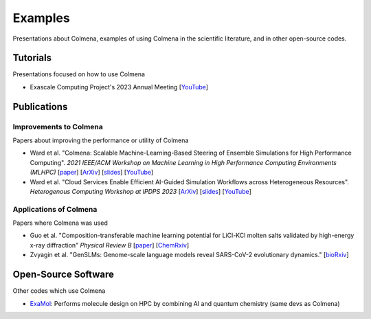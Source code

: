 Examples
========

Presentations about Colmena, examples of using Colmena in the scientific literature, and in other open-source codes.

Tutorials
---------

Presentations focused on how to use Colmena

- Exascale Computing Project's 2023 Annual Meeting [`YouTube <https://youtu.be/XiU0SI1SyRU>`_]

Publications
------------

Improvements to Colmena
+++++++++++++++++++++++

Papers about improving the performance or utility of Colmena

- Ward et al. "Colmena: Scalable Machine-Learning-Based Steering of Ensemble Simulations for High Performance Computing".
  *2021 IEEE/ACM Workshop on Machine Learning in High Performance Computing Environments (MLHPC)*
  [`paper <https://doi.org/10.1109/MLHPC54614.2021.00007>`_]
  [`ArXiv <https://arxiv.org/abs/2110.02827>`_]
  [`slides <https://www.researchgate.net/publication/357777568>`_]
  [`YouTube <https://youtu.be/-3KnbJcm-tQ>`_]
- Ward et al. "Cloud Services Enable Efficient AI-Guided Simulation Workflows across Heterogeneous Resources".
  *Heterogenous Computing Workshop at IPDPS 2023*
  [`ArXiv <https://arxiv.org/abs/2303.08803>`_]
  [`slides <https://www.researchgate.net/publication/371753699>`_]
  [`YouTube <https://youtu.be/KO7anZs4G48>`_]

Applications of Colmena
+++++++++++++++++++++++

Papers where Colmena was used

- Guo et al. "Composition-transferable machine learning potential for LiCl-KCl molten salts validated by high-energy x-ray diffraction"
  *Physical Review B*
  [`paper <https://doi.org/10.1103/PhysRevB.106.014209>`_]
  [`ChemRxiv <https://doi.org/10.26434/chemrxiv-2022-8w9ft>`_]
- Zvyagin et al. "GenSLMs: Genome-scale language models reveal SARS-CoV-2 evolutionary dynamics."
  [`bioRxiv <https://doi.org/10.1101/2022.10.10.511571>`_]

Open-Source Software
--------------------

Other codes which use Colmena

- `ExaMol <https://github.com/exalearn/ExaMol>`_: Performs molecule design on HPC by combining AI and quantum chemistry (same devs as Colmena)

